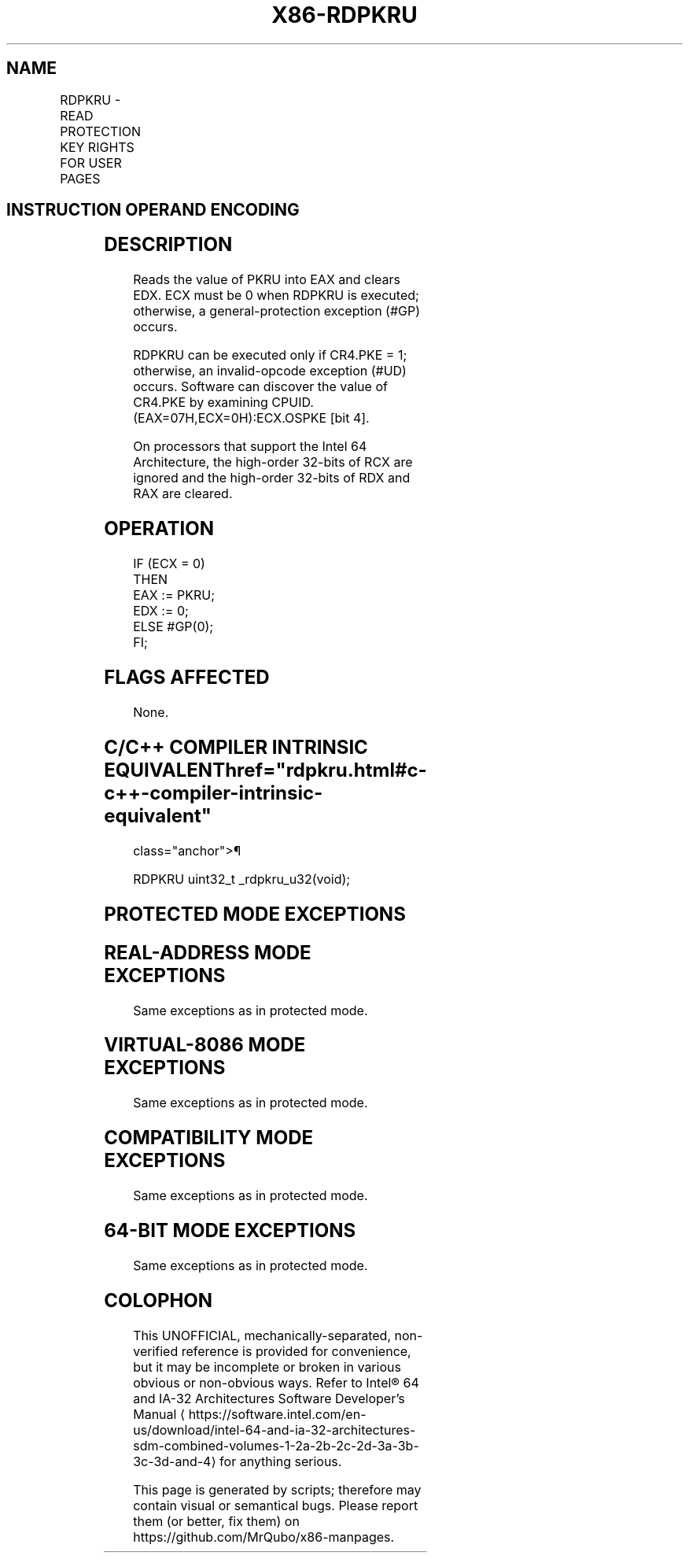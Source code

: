 '\" t
.nh
.TH "X86-RDPKRU" "7" "December 2023" "Intel" "Intel x86-64 ISA Manual"
.SH NAME
RDPKRU - READ PROTECTION KEY RIGHTS FOR USER PAGES
.TS
allbox;
l l l l l l 
l l l l l l .
\fBOpcode*\fP	\fBInstruction\fP	\fBOp/En\fP	\fB64/32bit Mode Support\fP	\fBCPUID Feature Flag\fP	\fBDescription\fP
NP 0F 01 EE	RDPKRU	ZO	V/V	OSPKE	Reads PKRU into EAX.
.TE

.SH INSTRUCTION OPERAND ENCODING
.TS
allbox;
l l l l l 
l l l l l .
\fBOp/En\fP	\fBOperand 1\fP	\fBOperand 2\fP	\fBOperand 3\fP	\fBOperand 4\fP
ZO	N/A	N/A	N/A	N/A
.TE

.SH DESCRIPTION
Reads the value of PKRU into EAX and clears EDX. ECX must be 0 when
RDPKRU is executed; otherwise, a general-protection exception (#GP)
occurs.

.PP
RDPKRU can be executed only if CR4.PKE = 1; otherwise, an invalid-opcode
exception (#UD) occurs. Software can discover the value of CR4.PKE by
examining CPUID.(EAX=07H,ECX=0H):ECX.OSPKE [bit 4]\&.

.PP
On processors that support the Intel 64 Architecture, the high-order
32-bits of RCX are ignored and the high-order 32-bits of RDX and RAX are
cleared.

.SH OPERATION
.EX
IF (ECX = 0)
    THEN
        EAX := PKRU;
        EDX := 0;
    ELSE #GP(0);
FI;
.EE

.SH FLAGS AFFECTED
None.

.SH C/C++ COMPILER INTRINSIC EQUIVALENT  href="rdpkru.html#c-c++-compiler-intrinsic-equivalent"
class="anchor">¶

.EX
RDPKRU uint32_t _rdpkru_u32(void);
.EE

.SH PROTECTED MODE EXCEPTIONS
.TS
allbox;
l l 
l l .
\fB\fP	\fB\fP
#GP(0)	If ECX ≠ 0.
#UD	If the LOCK prefix is used.
	If CR4.PKE = 0.
.TE

.SH REAL-ADDRESS MODE EXCEPTIONS
Same exceptions as in protected mode.

.SH VIRTUAL-8086 MODE EXCEPTIONS
Same exceptions as in protected mode.

.SH COMPATIBILITY MODE EXCEPTIONS
Same exceptions as in protected mode.

.SH 64-BIT MODE EXCEPTIONS
Same exceptions as in protected mode.

.SH COLOPHON
This UNOFFICIAL, mechanically-separated, non-verified reference is
provided for convenience, but it may be
incomplete or
broken in various obvious or non-obvious ways.
Refer to Intel® 64 and IA-32 Architectures Software Developer’s
Manual
\[la]https://software.intel.com/en\-us/download/intel\-64\-and\-ia\-32\-architectures\-sdm\-combined\-volumes\-1\-2a\-2b\-2c\-2d\-3a\-3b\-3c\-3d\-and\-4\[ra]
for anything serious.

.br
This page is generated by scripts; therefore may contain visual or semantical bugs. Please report them (or better, fix them) on https://github.com/MrQubo/x86-manpages.
